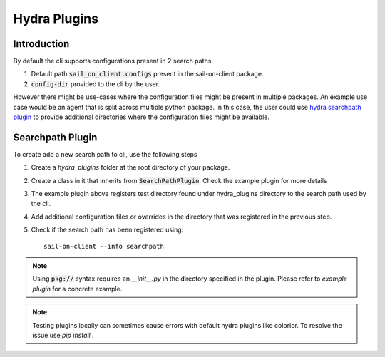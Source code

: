 Hydra Plugins
=============

Introduction
------------

By default the cli supports configurations present in 2 search paths

1. Default path :code:`sail_on_client.configs` present in the sail-on-client package.
2. :code:`config-dir` provided to the cli by the user.

However there might be use-cases where the configuration files might be present
in multiple packages. An example use case would be an agent that is split across
multiple python package. In this case, the user could use `hydra searchpath plugin`_
to provide additional directories where the configuration files might be available.


Searchpath Plugin
-----------------

To create add a new search path to cli, use the following steps

1. Create a `hydra_plugins` folder at the root directory of your package.
2. Create a class in it that inherits from :code:`SearchPathPlugin`. Check the
   example plugin for more details

   .. literalinclude:: ../../../hydra_plugins/additional_searchpath.py
      :language: python

3. The example plugin above registers test directory found under hydra_plugins
   directory to the search path used by the cli.
4. Add additional configuration files or overrides in the directory that was
   registered in the previous step.
5. Check if the search path has been registered using::

      sail-on-client --info searchpath

.. note::
   Using :code:`pkg://` syntax requires an `__init__.py` in the directory specified
   in the plugin. Please refer to `example plugin` for a concrete example.

.. note::
   Testing plugins locally can sometimes cause errors with default hydra plugins
   like colorlor. To resolve the issue use `pip install .`


.. Apendix 1: Links

.. _hydra searchpath plugin: https://hydra.cc/docs/advanced/search_path/#creating-a-searchpathplugin
.. _example plugin: https://github.com/darpa-sail-on/sail-on-client/tree/master/hydra_plugins
